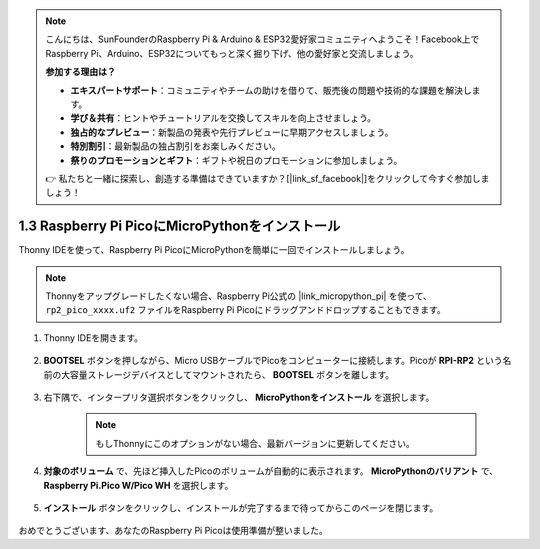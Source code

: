 .. note::

    こんにちは、SunFounderのRaspberry Pi & Arduino & ESP32愛好家コミュニティへようこそ！Facebook上でRaspberry Pi、Arduino、ESP32についてもっと深く掘り下げ、他の愛好家と交流しましょう。

    **参加する理由は？**

    - **エキスパートサポート**：コミュニティやチームの助けを借りて、販売後の問題や技術的な課題を解決します。
    - **学び＆共有**：ヒントやチュートリアルを交換してスキルを向上させましょう。
    - **独占的なプレビュー**：新製品の発表や先行プレビューに早期アクセスしましょう。
    - **特別割引**：最新製品の独占割引をお楽しみください。
    - **祭りのプロモーションとギフト**：ギフトや祝日のプロモーションに参加しましょう。

    👉 私たちと一緒に探索し、創造する準備はできていますか？[|link_sf_facebook|]をクリックして今すぐ参加しましょう！

.. _install_micropython_on_pico:

1.3 Raspberry Pi PicoにMicroPythonをインストール
=====================================================

Thonny IDEを使って、Raspberry Pi PicoにMicroPythonを簡単に一回でインストールしましょう。

.. note::
    Thonnyをアップグレードしたくない場合、Raspberry Pi公式の |link_micropython_pi| を使って、 ``rp2_pico_xxxx.uf2`` ファイルをRaspberry Pi Picoにドラッグアンドドロップすることもできます。

#. Thonny IDEを開きます。

    .. image:: img/set_pico1.png

#. **BOOTSEL** ボタンを押しながら、Micro USBケーブルでPicoをコンピューターに接続します。Picoが **RPI-RP2** という名前の大容量ストレージデバイスとしてマウントされたら、 **BOOTSEL** ボタンを離します。

    .. image:: img/bootsel_onboard.png

#. 右下隅で、インタープリタ選択ボタンをクリックし、 **MicroPythonをインストール** を選択します。

    .. note::
        もしThonnyにこのオプションがない場合、最新バージョンに更新してください。

    .. image:: img/set_pico2.png

#. **対象のボリューム** で、先ほど挿入したPicoのボリュームが自動的に表示されます。 **MicroPythonのバリアント** で、 **Raspberry Pi.Pico W/Pico WH** を選択します。

    .. image:: img/set_pico3.png

#. **インストール** ボタンをクリックし、インストールが完了するまで待ってからこのページを閉じます。

    .. image:: img/set_pico4.png

おめでとうございます、あなたのRaspberry Pi Picoは使用準備が整いました。
